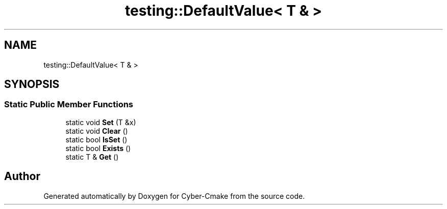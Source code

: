 .TH "testing::DefaultValue< T & >" 3 "Sun Sep 3 2023" "Version 8.0" "Cyber-Cmake" \" -*- nroff -*-
.ad l
.nh
.SH NAME
testing::DefaultValue< T & >
.SH SYNOPSIS
.br
.PP
.SS "Static Public Member Functions"

.in +1c
.ti -1c
.RI "static void \fBSet\fP (T &x)"
.br
.ti -1c
.RI "static void \fBClear\fP ()"
.br
.ti -1c
.RI "static bool \fBIsSet\fP ()"
.br
.ti -1c
.RI "static bool \fBExists\fP ()"
.br
.ti -1c
.RI "static T & \fBGet\fP ()"
.br
.in -1c

.SH "Author"
.PP 
Generated automatically by Doxygen for Cyber-Cmake from the source code\&.
